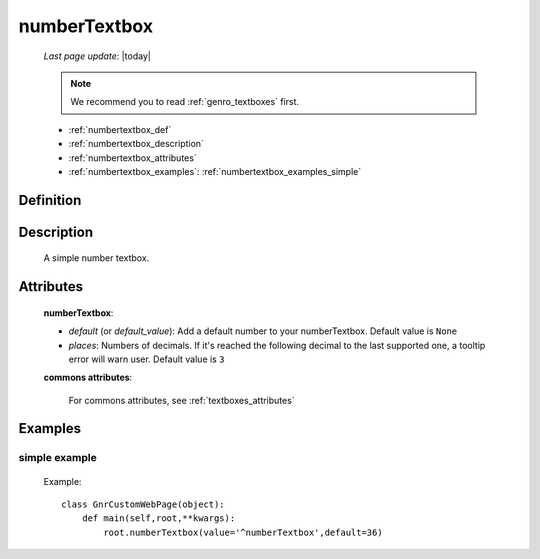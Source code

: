 .. _genro_numbertextbox:

=============
numberTextbox
=============
    
    *Last page update*: |today|
    
    .. note:: We recommend you to read :ref:`genro_textboxes` first.

    * :ref:`numbertextbox_def`
    * :ref:`numbertextbox_description`
    * :ref:`numbertextbox_attributes`
    * :ref:`numbertextbox_examples`: :ref:`numbertextbox_examples_simple`

.. _numbertextbox_def:

Definition
==========

    .. method:: pane.numberTextbox([**kwargs])
    
.. _numbertextbox_description:
    
Description
===========

    A simple number textbox.
    
.. _numbertextbox_attributes:

Attributes
==========
    
    **numberTextbox**:
    
    * *default* (or *default_value*): Add a default number to your numberTextbox. Default value is ``None``
    * *places*: Numbers of decimals. If it's reached the following decimal to the last supported one, a tooltip error will warn user. Default value is ``3``
    
    **commons attributes**:
    
        For commons attributes, see :ref:`textboxes_attributes`
        
.. _numbertextbox_examples:

Examples
========

.. _numbertextbox_examples_simple:

simple example
--------------

    Example::
    
        class GnrCustomWebPage(object):
            def main(self,root,**kwargs):
                root.numberTextbox(value='^numberTextbox',default=36)